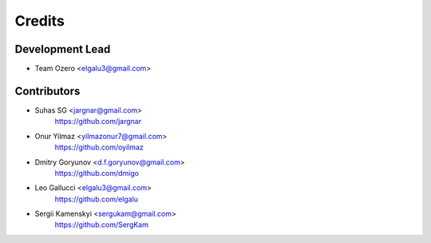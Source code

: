 =======
Credits
=======

Development Lead
----------------

* Team Ozero <elgalu3@gmail.com>

Contributors
------------

* Suhas SG <jargnar@gmail.com>
    https://github.com/jargnar

* Onur Yilmaz <yilmazonur7@gmail.com>
    https://github.com/oyilmaz

* Dmitry Goryunov <d.f.goryunov@gmail.com>
    https://github.com/dmigo

* Leo Gallucci <elgalu3@gmail.com>
    https://github.com/elgalu

* Sergii Kamenskyi <sergukam@gmail.com>
    https://github.com/SergKam
